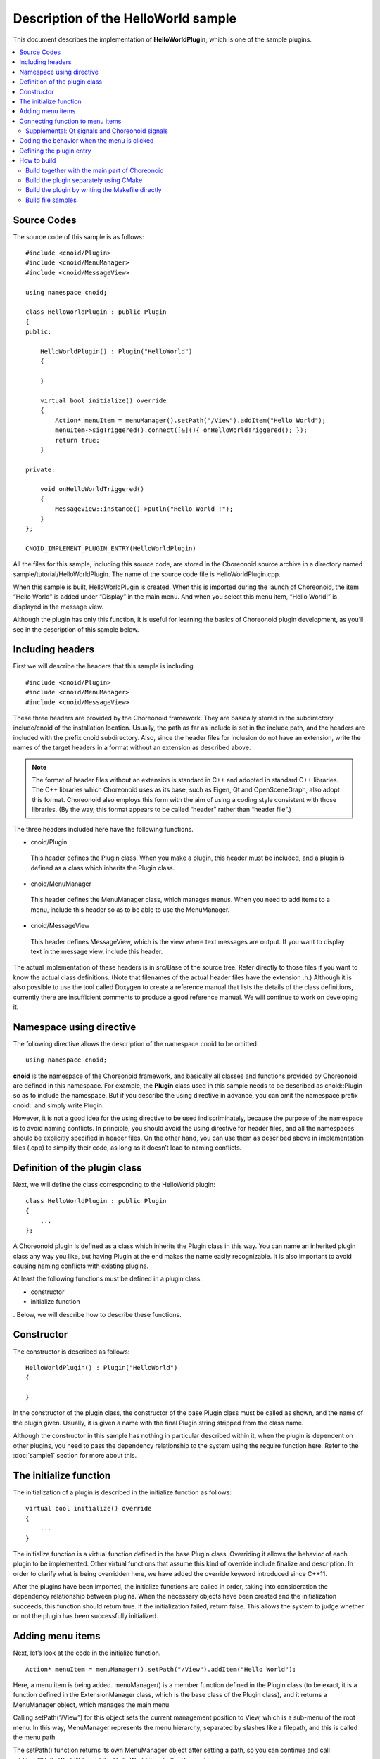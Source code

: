 
Description of the HelloWorld sample
====================================

.. sectionauthor:: 中岡 慎一郎 <s.nakaoka@aist.go.jp>


This document describes the implementation of **HelloWorldPlugin**, which is one of the sample plugins.

.. contents::
   :local:


Source Codes
------------

.. highlight:: cpp

The source code of this sample is as follows: ::

 #include <cnoid/Plugin>
 #include <cnoid/MenuManager>
 #include <cnoid/MessageView>
 
 using namespace cnoid;
 
 class HelloWorldPlugin : public Plugin
 {
 public:
 
     HelloWorldPlugin() : Plugin("HelloWorld")
     {
 
     }
 
     virtual bool initialize() override
     {
         Action* menuItem = menuManager().setPath("/View").addItem("Hello World");
         menuItem->sigTriggered().connect([&](){ onHelloWorldTriggered(); });
         return true;
     }
 
 private:
 
     void onHelloWorldTriggered()
     {
         MessageView::instance()->putln("Hello World !");
     }
 };
 
 CNOID_IMPLEMENT_PLUGIN_ENTRY(HelloWorldPlugin)
 

All the files for this sample, including this source code, are stored in the Choreonoid source archive in a directory named sample/tutorial/HelloWorldPlugin. The name of the source code file is HelloWorldPlugin.cpp.

When this sample is built, HelloWorldPlugin is created. When this is imported during the launch of Choreonoid, the item “Hello World” is added under “Display” in the main menu. And when you select this menu item, “Hello World!” is displayed in the message view. 

Although the plugin has only this function, it is useful for learning the basics of Choreonoid plugin development, as you’ll see in the description of this sample below.


Including headers
-----------------

First we will describe the headers that this sample is including. ::

 #include <cnoid/Plugin>
 #include <cnoid/MenuManager>
 #include <cnoid/MessageView>

These three headers are provided by the Choreonoid framework. They are basically stored in the subdirectory include/cnoid of the installation location. Usually, the path as far as include is set in the include path, and the headers are included with the prefix cnoid subdirectory. Also, since the header files for inclusion do not have an extension, write the names of the target headers in a format without an extension as described above.

.. note:: The format of header files without an extension is standard in C++ and adopted in standard C++ libraries. The C++ libraries which Choreonoid uses as its base, such as Eigen, Qt and OpenSceneGraph, also adopt this format. Choreonoid also employs this form with the aim of using a coding style consistent with those libraries. (By the way, this format appears to be called “header” rather than “header file”.)

The three headers included here have the following functions.

* cnoid/Plugin

 This header defines the Plugin class. When you make a plugin, this header must be included, and a plugin is defined as a class which inherits the Plugin class.

* cnoid/MenuManager

 This header defines the MenuManager class, which manages menus. When you need to add items to a menu, include this header so as to be able to use the MenuManager.

* cnoid/MessageView

 This header defines MessageView, which is the view where text messages are output. If you want to display text in the message view, include this header.

The actual implementation of these headers is in src/Base of the source tree. Refer directly to those files if you want to know the actual class definitions. (Note that filenames of the actual header files have the extension .h.) Although it is also possible to use the tool called Doxygen to create a reference manual that lists the details of the class definitions, currently there are insufficient comments to produce a good reference manual. We will continue to work on developing it.

Namespace using directive
-------------------------

The following directive allows the description of the namespace cnoid to be omitted. ::

 using namespace cnoid;

**cnoid** is the namespace of the Choreonoid framework, and basically all classes and functions provided by Choreonoid are defined in this namespace. For example, the **Plugin** class used in this sample needs to be described as cnoid::Plugin so as to include the namespace. But if you describe the using directive in advance, you can omit the namespace prefix cnoid:: and simply write Plugin.

However, it is not a good idea for the using directive to be used indiscriminately, because the purpose of the namespace is to avoid naming conflicts. In principle, you should avoid the using directive for header files, and all the namespaces should be explicitly specified in header files. On the other hand, you can use them as described above in implementation files (.cpp) to simplify their code, as long as it doesn’t lead to naming conflicts.

Definition of the plugin class
------------------------------

Next, we will define the class corresponding to the HelloWorld plugin: ::

 class HelloWorldPlugin : public Plugin
 { 
     ...
 };


A Choreonoid plugin is defined as a class which inherits the Plugin class in this way. You can name an inherited plugin class any way you like, but having Plugin at the end makes the name easily recognizable. It is also important to avoid causing naming conflicts with existing plugins.

At least the following functions must be defined in a plugin class:

* constructor
* initialize function

. Below, we will describe how to describe these functions.

Constructor
------------ 

The constructor is described as follows: ::

 HelloWorldPlugin() : Plugin("HelloWorld")
 {
 
 }

In the constructor of the plugin class, the constructor of the base Plugin class must be called as shown, and the name of the plugin given. Usually, it is given a name with the final Plugin string stripped from the class name.

Although the constructor in this sample has nothing in particular described within it, when the plugin is dependent on other plugins, you need to pass the dependency relationship to the system using the require function here.  Refer to the  :doc:`sample1` section for more about this.

The initialize function
-----------------------

The initialization of a plugin is described in the initialize function as follows: ::

 virtual bool initialize() override
 {
     ...
 }

The initialize function is a virtual function defined in the base Plugin class. Overriding it allows the behavior of each plugin to be implemented. Other virtual functions that assume this kind of override include finalize and description. In order to clarify what is being overridden here, we have added the override keyword introduced since C++11.

After the plugins have been imported, the initialize functions are called in order, taking into consideration the dependency relationship between plugins. When the necessary objects have been created and the initialization succeeds, this function should return true. If the initialization failed, return false. This allows the system to judge whether or not the plugin has been successfully initialized.

Adding menu items
-----------------

Next, let’s look at the code in the initialize function. ::

 Action* menuItem = menuManager().setPath("/View").addItem("Hello World");

Here, a menu item is being added. menuManager() is a member function defined in the Plugin class (to be exact, it is a function defined in the ExtensionManager class, which is the base class of the Plugin class), and it returns a MenuManager object, which manages the main menu.

Calling setPath(“/View”) for this object sets the current management position to View, which is a sub-menu of the root menu. In this way, MenuManager represents the menu hierarchy, separated by slashes like a filepath, and this is called the menu path.

The setPath() function returns its own MenuManager object after setting a path, so you can continue and call addItem(“Hello World”) to add the Hello World item to the View sub menu.

The addItem function returns the added menu item as (a pointer to) an Action object. Here, this returned object is stored as the variable menuItem to begin with, and an operation on the object is described in the next line.

When operating in a Japanese-language environment, the View sub-menu is actually translated and becomes the Display menu. This is done by an internationalization feature, and menu paths in the source code must be written using the original English character strings. You can find out the original descriptions by looking at source files such as Base/MainWindow.cpp. Alternatively, if you set the target language of the OS to English and execute Choreonoid, the menu items will all be the same as in the source code.

.. note:: In the case of Linux, setting the environment variable LANG to C, you will be able to change the target language to English.  If you are setting it from the command line, input: export LANG=C.


Connecting function to menu items
---------------------------------

The following code sets the function which is called when a user selects the added menu item. ::

 menuItem->sigTriggered().connect([&](){ onHelloWorldTriggered(); });

First, menuItem->sigTriggered() gets the “signal” called sigTriggered, which is defined in the Action class. A signal is an object which notifies of an event when it happens. In the Choreonoid framework, many classes have their own unique signals.

Each signal is defined for a specific event, and here sigTriggered is the signal corresponding to the event when a user selects from the menu.

A signal can set the functions which are called when the event happens by using the connect member function. The argument given to connect can be anything, as long as it “can be regarded as a function object” which is “the same type or can be converted to the same type” as the “type of function defined for the signal.” 

First, in order to understand the “function type defined for sigTriggered”, let's look at src/Base/Action.h where the Action class is defined. The function which returns sigTriggered is defined as follows: ::

 SignalProxy<void()> sigTriggered();

. The returned value is defined in the SignalProxy template, where void(void) is described as the template argument. This shows that the signal sigTriggered is defined to connect with the function type ::

 void function()

, or in other words, with the no-argument, no-return-value function

So, if for example, the argument to be combined is defined as the function ::

 void onHelloWorldTriggered()
 {
     ...
 }

this function will be given directly and can be described as follows:、 ::

 menuItem->sigTriggered().connect(onHelloWorldTriggered);

. This is almost the same as using a callback function in C.

We can describe it in this way for this sample, but when developing the actual plugin, there will be many cases where you want to connect not to the original functions but to class member functions. And so, the code in this sample is written so that the signal is connected to a class member function.

However, member functions usually have the implicitly added parameter this, corresponding to the pointer of the object itself, and they identify the object instance based on this parameter. Hence, even if you try to give a member function to the connect function in the same way as a normal function, the this parameter is not set and this results in a compile error.

In order for it to be to be compilable and executable, you must pass it to connect after converting the member function with the this parameter to a function without parameters. There are various ways to do this, but usually using the **lambda expression**, which was introduced from C++11. Here, this would result in the following description: ::

 [&](){ onHelloWorldTriggered(); }

This format, written using square brackets, round brackets, and curly brackets, is the lambda expression. Refer to a specification or explanation of C++11 for more details about the lambda expression. In this case, the this variable is captured using [&], and with no argument, it is described by calling the onHelloWorldTriggered member function. Written in a simpler format, this is as follows: ::

 [this](void){ this->onHelloWorldTriggered(); }

. In this description, we define a function that “executes this->onHelloWorldTriggered (), without an argument, using the this variable of the scope defining this lambda expression, and with no return value”. It may be a little confusing written like this, but essentially we are creating a function that calls the onHelloWorldTriggered member function defined in the HelloWorldPlugin class.

With the above coding, we have configured the setting so that “onHelloWorldTriggered is called when the user selects from the menu.”

In order to use the Choreonoid framework, you need to become familiar with the mechanism of connecting signals and functions in this way. Here, the signal had no parameters, but many signals are defined with parameters. That is introduced in the explanation of other plugins.

In this sample, we have defined the variable menuItem in order to explain “Adding menu items” and “Connecting functions” separately. But if that is unnecessary, it’s okay to write them together as follows: ::

 menuManager().setPath("/View").addItem("Hello World")->
     sigTriggered().connect([&](){ onHelloWorldTriggered(); });

.. note:: Choreonoid signals are based on the Boost.Signals library, but it is a proprietary implementation. Boost.Signals is now getting a bit old, but you may still find that document useful. However, while Boost.Signals used Boost's Bind library to construct the callback function, now that we have the lambda expression in C++11, it's better to use that.

Supplemental: Qt signals and Choreonoid signals
^^^^^^^^^^^^^^^^^^^^^^^^^^^^^^^^^^^^^^^^^^^^^^^

The Action class mentioned above is a class which extends the **QAction** class of the **Qt** GUI library used by Choreonoid by inheriting it, so it is defined in the “Base” module (in src/Base) of Choreonoid. (Actually, it is defined in the cnoid namespace.)

The purpose of the extension is to allow the use of QAction in the form of a Choreonoid signal, and this improves the usability (simplicity of coding) of the Qt object in Choreonoid. Many classes are defined which similarly extend commonly-used QT classes, and they are named by simply removing the “Q” prefix from the original name. (They are defined in the cnoid namespace, so the exact names are the “cnoid::Qt class names with the Q removed.”)

It goes without saying for anyone experienced in programming using Qt, but Qt has an original signal system called **Signal/Slot**, and QAction also has a signal named triggered based on this system. If you use it, you can do the same as described above. As a matter of fact, the details of the extension to the Action class also catches the original Qt signal and re-processes it as a Choreonoid signal type. In this slightly foolish way, which also generates overheads, a Qt signal is converted into a Choreonoid signal.

This conversion improves the consistency of signal processing in the code used in the Choreonoid framework. A Qt signal takes a quite original form, such as requiring a description beyond the scope of the C++ language specifications and additional processing by the moc tool during compiling in order to handle it. Choreonoid signals, on the other hand, can be handled within the usual C++ language specifications, and we believe that unifying them will improve the unity of the coding.

Coding the behavior when the menu is clicked
--------------------------------------------

Called functions are implemented as follows when a menu item is selected: ::

 void onHelloWorldTriggered()
 {
     MessageView::instance()->putln("Hello World !");
 }

MessageView is the class corresponding to Choreonoid’s message view. Message view is an object that exists only on Choreonoid, so it is defined as a so-called singleton class. We are getting a single instance of MessageView with the instance function, which is a singleton class idiom.

MessageView has several functions for text output, and here we use one of them, the putln function, to output the given message with line breaks.

MessageView also provides a function called cout() that returns an object of ostream class. By using this, you can output text in the iostream descriptive style, in the same way as outputting to std::cout.

In addition to MessageView used in this sample, other useful views and toolbars are available in Choreonoid, and they can be used from plugins in the same way as the message view. These are used by including the header of the view or toolbar you want to use and getting the instance with the instance function of the corresponding class. Look up the reference manual generated by Doxygen or the header files if you want to know what kinds of functions are provided by each class.


Defining the plugin entry
-------------------------

Finally, we will write the following code: ::

 CNOID_IMPLEMENT_PLUGIN_ENTRY(HelloWorldPlugin)

This uses the CNOID_IMPLEMENT_PLUGIN_ENTRY macro defined in the cnoid/Plugin header. Giving the name of a plugin to this macro defines the function with which the Choreonoid system obtains the plugin instance from the DLL of the plugin. Please don’t forget to write this macro, because the plugin DLL cannot be recognized as a plugin without it.

Note that each plugin needs to be created in a DLL which implements only one plugin. Note that a single DLL cannot implement multiple plugins (the above macro cannot be written more than twice).

That completes the description of the source code. Next we describe how to build this plugin.

.. _hello-world-build:

How to build
------------

The following conditions must be met in order to build and use a plugin:

* The header files and library files of the Choreonoid dependency libraries, such as Qt, must be available to the build tools.
* The header files and library files provided by Choreonoid must be also available to the build tools.
* The build environment and options must be the same as those used for building the dependency libraries and the main Choreonoid binaries. (Basically using the same compiler on the same OS and PC architecture will meet this condition.)
* The binary for the plugin must be built as a shared (dynamic-link) library.
* The name of the binary must be libCnoidXXXPlugin.so (XXX corresponds to the plugin name) for Linux, or CnoidXXXPlugin.dll for Windows.
* The binary must be installed in the plugin directory of Choreonoid. The plugin folder is lib/choreonoid-x.x/ (x.x corresponds to the version number) in the Choreonoid installation location.

As long as the above conditions are met, any method can be used to compile a plugin. Here, we will describe the following three methods.

1. Build together with the main part of Choreonoid
2. Build the plugin separately using CMake
3. Build the plugin by writing the Makefile directly

.. note:: For methods #2 and #3, it is assumed that the build is done on Linux. When the build uses Visual Studio (Visual C++) on Windows, it’s simplest to use method #1. Otherwise, you need to create a Visual C++ project and set the include path, library path, library, etc. yourself in the settings dialog box.

.. _hello-world-build-together:

Build together with the main part of Choreonoid
^^^^^^^^^^^^^^^^^^^^^^^^^^^^^^^^^^^^^^^^^^^^^^^
If you are using Choreonoid built from source, you can build your own plugin together with Choreonoid itself. This means adding the source of your own plugin to the source of Choreonoid and building them together, with the plugin as an add-on.

Information for building the main part of Choreonoid is managed by CMake. In addition to the headers and libraries that make up Choreonoid, CMake also has information for building Choreonoid’s external dependency libraries. One point about this method is that this kind of information is also utilized for building your own plugin. In this case, since the description required for building your plugin is the minimum necessary, you can create a plugin easily. Therefore, this method is recommended for anyone using Choreonoid built from source.

The basic process is as follows. First, in the Choreonoid source directory there is a directory called ext, which is where additional plugins are placed. So, first create the sub-directory for the plugins in this ext directory, and then store the plugin source files and the CMakeLists.txt file for the build inside.

In the case of the HelloWorld plugin, the files will be structured as follows: ::

 + the Choreonoid source directory
   + ext
     - HelloWorldPlugin.cpp
     - CMakeLists.txt

.. highlight:: cmake

And the following will be written in CMakeLists.txt: ::

 set(target CnoidHelloWorldPlugin)
 add_cnoid_plugin(${target} SHARED HelloWorldPlugin.cpp)
 target_link_libraries(${target} CnoidBase)
 apply_common_setting_for_plugin(${target})

Here, the line ::

 set(target CnoidHelloWorldPlugin)

sets the plugin name. Name the plugin in this way, starting with Cnoid and ending with Plugin. Here we set this name to a variable called target so that it can be used with the commands below. It doesn’t necessarily have to be set as a variable, but doing so keeps the plugin name settings consistent. ::

 add_cnoid_plugin(${target} SHARED HelloWorldPlugin.cpp)

This description is needed for the actual build of the plugin. Add_cnoid_plugin is a command defined in the CMake file of the main part of Choreonoid, and you can build a plugin by specifying a plugin name and source file name here. This command is described in CMakeLists.txt in the top directory of the Choreonoid source, so refer to it for further details. Basically, it is the add_library command used when creating a library with CMake, customized for plugins and used in the same way as the add_library command. ::

 target_link_libraries(${target} CnoidBase)

This is a description for explicitly specifying the library on which the plugin depends, which in this case is the CnoidBase library included in the main part of Choreonoid. CnoidBase is a library which implements the base GUI of Choreonoid, and it also includes the message view implementation used in this sample. This library must be linked whenever we are dealing with a Choreonoid plugin. This description will link the CnoidBase library to the HelloWorld plugin.

In CMake, if you specify libraries defined in the same project with target_link_libraries, it will also link to all the other libraries that those libraries are dependent on. For example, since CnoidBase is also dependent on the Qt library, the Qt library will be linked to the HelloWorld plugin by the above description. In this way, you can use this method to complete the description without needing to worry too much about the details of all the libraries to be linked. ::

 apply_common_setting_for_plugin(${target})

This command configures settings that should be commonly applied to plugins. This function is defined in the CMakeLists.txt in the top directory. This description is usually also done for plugins. This will allow plugins to also be installed by make install, for example.

Refer to the  `CMake manual <http://www.cmake.org/cmake/help/help.html>`_ for details on how to write CMakeLists.txt. In addition, reading the CMakeLists.txt files in the libraries included in Choreonoid, or in other plugins and samples, should give you a rough idea of how to write them.

When you have written CMakeLists.txt in this way and placed it in the subdirectory in ext along with the plugin's source file, build the main part of Choreonoid. The CMakeLists.txt of this plugin will be detected automatically, and the HelloWorld plugin will be built along with Choreonoid.

.. note:: Note that this method performs the build on the main part of Choreonoid. Since the CMakeLists.txt mentioned above cannot build a plugin by itself, running the cmake command in the plugin's directory will not work. In that case, it may affect the CMake of Choreonoid, so please avoid such operations.

In the plugin’s CMakeLists.txt, it is a good idea to write the following at the beginning. ::

 option(BUILD_HELLO_WORLD_SAMPLE "Building a Hello World sample plugin" OFF)
 if(NOT BUILD_HELLO_WORLD_SAMPLE)
   return()
 endif()

With this code, the option BUILD_HELLO_WORLD_SAMPLE will be created in CMake's settings. Here, the default is **OFF**, in which case the build of this plugin will be skipped. If you want to build the plugin, set the option to **ON** in the CMake settings. By making it possible to switch whether to build a plugin or not in this way, it should be easier to develop and operate plugins.


.. _hello-world-stand-alone-build:

Build the plugin separately using CMake
^^^^^^^^^^^^^^^^^^^^^^^^^^^^^^^^^^^^^^^

How to build a plugin together with Choreonoid was described above, but you may want to build a plugin separately from Choreonoid. In addition to that method being easier to develop, there may be cases where Choreonoid is installed from a binary package, etc. and you cannot use the Choreonoid build environment anyway.

In such cases, it is possible to build the plugin separately. Here, we will look at how to do this using CMake.

In this case, the Choreonoid source files are not necessary, but the SDK consisting of Choreonoid headers and libraries needs to be installed. This will be installed if you set the option INSTALL_SDK to ON in CMake when building Choreonoid. If you are using a binary package, use one that includes this SDK.

Then prepare the following CMakeLists.txt along with the plugin source file. ::

 cmake_minimum_required(VERSION 3.1.0)
 project(HelloWorldPlugin)
 find_package(Choreonoid REQUIRED)
 add_definitions(${CHOREONOID_DEFINITIONS})
 include_directories(${CHOREONOID_INCLUDE_DIRS})
 link_directories(${CHOREONOID_LIBRARY_DIRS})
 set(target CnoidHelloWorldPlugin)
 add_library(${target} SHARED HelloWorldPlugin.cpp)
 target_link_libraries(${target} ${CHOREONOID_BASE_LIBRARIES})
 install(TARGETS ${target} LIBRARY DESTINATION ${CHOREONOID_PLUGIN_DIR})

Place this CMakeLists.txt in the same directory as the plugin source files. Then, perform the build in the usual way using cmake. When you perform the installation operation, the built plugin files will be installed in the Choreonoid plugin directory. On Linux, go to the plugin source directory on the terminal, execute ::

 cmake .

and then run ::

 make

to perform the build. If the build is successful, execute ::

 make install

to install it. (Root privileges may be required, depending on the installation destination.)

.. note:: Note that this method does not place the plugin source files or CMakeLists.txt in the Choreonoid ext directory. Executing cmake is not performed on Choreonoid itself, but it is executed directly for this plugin.

The details of CMakeLists.txt are as follows: ::

 cmake_minimum_required(VERSION 3.1.0)

The required version of CMake is specified. Set the appropriate version, taking into account the installed CMake version and the contents of CMakeLists.txt. ::

 project(HelloWorldPlugin)

Sets the CMake project. As we are building the plugin separately here, this needs to be set. ::

 find_package(Choreonoid REQUIRED)

Gets the information about the installed Choreonoid. Choreonoid is definitely required, since we are creating a Choreonoid plugin, so REQUIRED is specified here. If Choreonoid is found, its information is set to the following variables.

.. list-table::
 :widths: 40,60
 :header-rows: 1

 * - Variable
   - Details
 * - CHOREONOID_DEFINITIONS
   - compile options
 * - CHOREONOID_INCLUDE_DIRS
   - header file directory
 * - CHOREONOID_LIBRARY_DIRS
   - library file directory
 * - CHOREONOID_UTIL_LIBRARIES
   - libraries that have to be linked when using the Util module
 * - CHOREONOID_BASE_LIBRARIES
   - libraries that have to be linked when using the Base module
 * - CHOREONOID_PLUGIN_DIR
   - directory where the plugin files are installed

.. note:: In order to enable find_package to function, you need to have CMake's package detection path include the Choreonoid installation destination. But if Choreonoid is installed in a directory other than the default /usr/local, it may not be included in the detection path. In this case, Choreonoid will not be detected by find_package. In order to make it detectable, set the Choreonoid installation directory as the environment variable CHOREONOID_DIR or CMAKE_PREFIX_PATH. For details, refer to the information about find_package in the CMake manual.

Next, the information acquired using find_package is used as follows: ::

 add_definitions(${CHOREONOID_DEFINITIONS})
 include_directories(${CHOREONOID_INCLUDE_DIRS})
 link_directories(${CHOREONOID_LIBRARY_DIRS})

This description set the compile options, include paths, and link paths appropriately. ::

 set(target CnoidHelloWorldPlugin)

Set the plugin name to the variable target. ::

 add_library(${target} SHARED HelloWorldPlugin.cpp)

The plugin will become a shared library, so you can perform the build with the add_library command that is standard in CMake.

When :ref:`building together with Choreonoid <hello-world-build-together>`  , the plugin was built using the command add_cnoid_plugin, which extended add_library. But if you are building the plugin separately, use add_libary directly. ::

 target_link_libraries(${target} ${CHOREONOID_BASE_LIBRARIES})

Set the libraries that have to be linked to the plugin By using the CHOREONOID_BASE_LIBRARIES variable acquired with find_package, you can link to the set of libraries that form the base of the plugin. ::

 install(TARGETS ${target} LIBRARY DESTINATION ${CHOREONOID_PLUGIN_DIR})

When you perform the installation operation, the built plugin files will be installed in the Choreonoid plugin directory. The installation destination can be specified in this way with the CHOREONOID_PLUGIN_DIR variable.

.. _hello-world-makefile-build:

Build the plugin by writing the Makefile directly
^^^^^^^^^^^^^^^^^^^^^^^^^^^^^^^^^^^^^^^^^^^^^^^^^

When building a plugin separately, it is also possible to directly write the Makefile, which is the configuration file of the make command. Regarding this method, Choreonoid's SDK must be installed, in the same way as when you  :ref:`hello-world-stand-alone-build` .

Note that this method is not really recommended. We now have the excellent CMake tool, so it makes sense to use that. We will also introduce this method for special circumstances where you need to write a Makefile.

When writing a Makefile directly, use the tool called  `pkg-config <http://www.freedesktop.org/wiki/Software/pkg-config>`_ rather than CMake's find_package command to get the information required for the build. Below is an example of a Makefile using this.

.. code-block:: makefile

 CXXFLAGS += -fPIC `pkg-config --cflags choreonoid`
 PLUGIN = libCnoidHelloWorldPlugin.so
 
 $(PLUGIN): HelloWorldPlugin.o
   g++ -shared -o $(PLUGIN) HelloWorldPlugin.o `pkg-config --libs choreonoid`
 
 install: $(PLUGIN)
   install -s $(PLUGIN) `pkg-config --variable=plugindir choreonoid`
 clean:
   rm -f *.o *.so

If you run make using this Makefile, the plugin binaries will be generated, and if you run make install, the generated binaries should be installed in the Choreonoid plugin directory. If you then run Choreonoid, the plugins will be imported.

pkg-config is a tool commonly used on a Unix-type OS, and by executing the pkg-config command with appropriate options, like the above Makefile, you can get character strings such as the include path of the corresponding libraries, link paths, and library files. By passing this as a compiler option, it becomes possible to compile without describing those settings directly. Refer to the pkg-config manual for details.

.. note:: For pkg-config, the Choreonoid installation destination must be included in the detection path. You can use the environment variable PKG_CONFIG_PATH to add the detection path. If Choreonoid is installed somewhere other than the default /usr/local directory, set the installation directory named lib/pkgconfig to PKG_CONFIG_PATH.

Build file samples
^^^^^^^^^^^^^^^^^^

Build files corresponding to the three methods introduced here are stored in the directory of the HelloWorld sample. They can each be used in the following ways:

1. :ref:`hello-world-build-together`

 Corresponds to the sample directory CMakeLists.txt file. Copy the HelloWorld directory to the ext directory and build Choreonoid. 
 
2. :ref:`hello-world-stand-alone-build`

 This also corresponds to the sample directory CMakeLists.txt file. Execute cmake in the HelloWorld directory to perform the build.

3. :ref:`hello-world-makefile-build`

 Corresponds to the file named ManualMakefile. Either change the file name to Makefile or confer the option -f ManualMakefile when executing make.

Both #1 and #2 will result in the same CMakeLists.txt file, but the content is divided between the processing of #1 and #2. It determines whether or not it is a build of Choreonoid itself, and if it is, the content for #1 is processed. Otherwise the content for #2 is processed.
